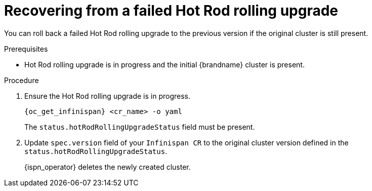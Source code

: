 [id='recovering_rolling_upgrades_{context}']
= Recovering from a failed Hot Rod rolling upgrade

[role="_abstract"]
You can roll back a failed Hot Rod rolling upgrade to the previous version if the original cluster is still present.

.Prerequisites

* Hot Rod rolling upgrade is in progress and the initial {brandname} cluster is present.

.Procedure
. Ensure the Hot Rod rolling upgrade is in progress.
+
[source,options="nowrap",subs=attributes+]
----
{oc_get_infinispan} <cr_name> -o yaml
----
+
The `status.hotRodRollingUpgradeStatus` field must be present.
+
. Update `spec.version` field of your `Infinispan CR` to the original cluster version defined in the `status.hotRodRollingUpgradeStatus`.
+
{ispn_operator} deletes the newly created cluster.
